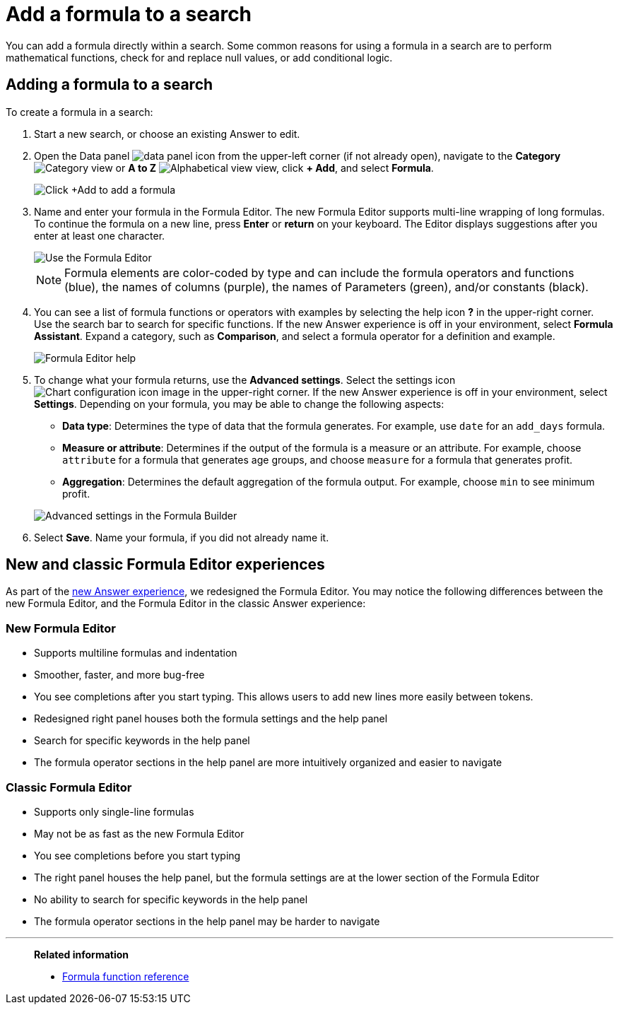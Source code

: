 = Add a formula to a search
:last_updated: 9/7/2022
:linkattrs:
:experimental:
:page-layout: default-cloud
:page-aliases: /complex-search/how-to-add-formula.adoc
:description: Learn how to add a formula to a search.
:jira: SCAL-177253, SCAL-201038, SCAL-202356

You can add a formula directly within a search.
Some common reasons for using a formula in a search are to perform mathematical functions, check for and replace null values, or add conditional logic.

== Adding a formula to a search

To create a formula in a search:

. Start a new search, or choose an existing Answer to edit.
. Open the Data panel image:icon-data_panel-60px.png[data panel icon] from the upper-left corner (if not already open), navigate to the *Category* image:icon-by-category.png[Category view] or *A to Z* image:icon-a-to-z.png[Alphabetical view] view, click *+ Add*, and select *Formula*.
+
image::formula-add.png[Click +Add to add a formula]

. Name and enter your formula in the Formula Editor.
The new Formula Editor supports multi-line wrapping of long formulas.
To continue the formula on a new line, press *Enter* or *return* on your keyboard. The Editor displays suggestions after you enter at least one character.
+
image::worksheet-formula-profit.png[Use the Formula Editor]
+
NOTE: Formula elements are color-coded by type and can include the formula operators and functions (blue), the names of columns (purple), the names of Parameters (green), and/or constants (black).

. You can see a list of formula functions or operators with examples by selecting the help icon *?* in the upper-right corner. Use the search bar to search for specific functions.
If the new Answer experience is off in your environment, select *Formula Assistant*.
Expand a category, such as *Comparison*, and select a formula operator for a definition and example.
+
image::formula-assistant.png[Formula Editor help]

. To change what your formula returns, use the *Advanced settings*.
Select the settings icon image:icon-gear-10px.png[Chart configuration icon image] in the upper-right corner.
If the new Answer experience is off in your environment, select *Settings*.
Depending on your formula, you may be able to change the following aspects:
 ** *Data type*: Determines the type of data that the formula generates.
For example, use `date` for an `add_days` formula.
 ** *Measure or attribute*: Determines if the output of the formula is a measure or an attribute.
For example, choose `attribute` for a formula that generates age groups, and choose `measure` for a formula that generates profit.
 ** *Aggregation*: Determines the default aggregation of the formula output.
For example, choose `min` to see minimum profit.

+
image::worksheet-formula-settings.png[Advanced settings in the Formula Builder]
. Select *Save*.
Name your formula, if you did not already name it.

[#formula-experience-comparison]
== New and classic Formula Editor experiences

As part of the xref:answer-experience-new.adoc[new Answer experience], we redesigned the Formula Editor. You may notice the following differences between the new Formula Editor, and the Formula Editor in the classic Answer experience:

=== New Formula Editor
* Supports multiline formulas and indentation
* Smoother, faster, and more bug-free
* You see completions after you start typing. This allows users to add new lines more easily between tokens.
* Redesigned right panel houses both the formula settings and the help panel
* Search for specific keywords in the help panel
* The formula operator sections in the help panel are more intuitively organized and easier to navigate

=== Classic Formula Editor
* Supports only single-line formulas
* May not be as fast as the new Formula Editor
* You see completions before you start typing
* The right panel houses the help panel, but the formula settings are at the lower section of the Formula Editor
* No ability to search for specific keywords in the help panel
* The formula operator sections in the help panel may be harder to navigate

'''
> **Related information**
>
> * xref:formula-reference.adoc#[Formula function reference]
